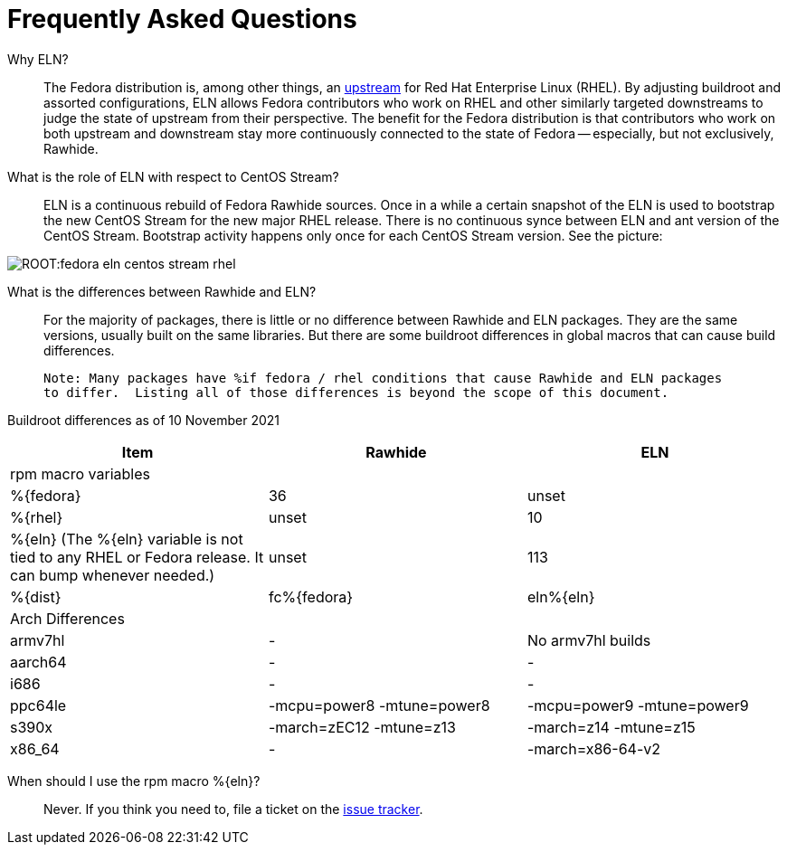 = Frequently Asked Questions =

Why ELN?::

    The Fedora distribution is, among other things, an https://docs.fedoraproject.org/en-US/quick-docs/fedora-and-red-hat-enterprise-linux/[upstream] for
    Red Hat Enterprise Linux (RHEL). By adjusting buildroot and assorted
    configurations, ELN allows Fedora contributors who work on RHEL and other similarly targeted downstreams to judge the state of upstream from their perspective. The benefit for the Fedora distribution is that contributors who work on both upstream and downstream stay more continuously connected to the state of Fedora -- especially, but not exclusively, Rawhide.

What is the role of ELN with respect to CentOS Stream?::

     ELN is a continuous rebuild of Fedora Rawhide sources. Once in a while a
     certain snapshot of the ELN is used to bootstrap the new CentOS Stream for
     the new major RHEL release. There is no continuous synce between ELN and
     ant version of the CentOS Stream. Bootstrap activity happens only once for
     each CentOS Stream version. See the picture:


image::ROOT:fedora-eln-centos-stream-rhel.png[]

     
What is the differences between Rawhide and ELN?::

    For the majority of packages, there is little or no difference between Rawhide and 
    ELN packages.  They are the same versions, usually built on the same libraries.  But
    there are some buildroot differences in global macros that can cause build differences.
    
    Note: Many packages have %if fedora / rhel conditions that cause Rawhide and ELN packages
    to differ.  Listing all of those differences is beyond the scope of this document.
    
Buildroot differences as of 10 November 2021::

|===
|Item | Rawhide | ELN

| rpm macro variables | |
| %\{fedora} | 36 | unset
| %\{rhel} | unset | 10
| %\{eln} (The %\{eln} variable is not tied to any RHEL or Fedora release.  It can bump whenever needed.) | unset | 113
| %\{dist} | fc%\{fedora} | eln%\{eln}
| Arch Differences  | | 
| armv7hl  | - | No armv7hl builds
| aarch64  | - | -
| i686  | - | -
| ppc64le  | -mcpu=power8 -mtune=power8 | -mcpu=power9 -mtune=power9
| s390x  | -march=zEC12 -mtune=z13 | -march=z14 -mtune=z15
| x86_64  | - | -march=x86-64-v2
|===


When should I use the rpm macro %\{eln}?::

    Never.  If you think you need to, file a ticket on the 
    https://github.com/fedora-eln/eln/issues/new/choose[issue tracker].
